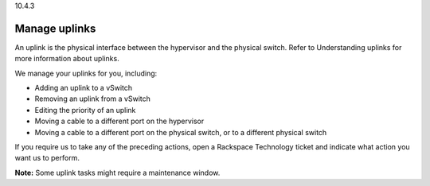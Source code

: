 .. _manage-uplinks:

10.4.3

==============
Manage uplinks
==============

An uplink is the physical interface between the hypervisor and the physical 
switch. Refer to Understanding uplinks for more information about uplinks.

We manage your uplinks for you, including:

* Adding an uplink to a vSwitch
* Removing an uplink from a vSwitch
* Editing the priority of an uplink
* Moving a cable to a different port on the hypervisor
* Moving a cable to a different port on the physical switch, or to a 
  different physical switch

If you require us to take any of the preceding actions, open a 
Rackspace Technology ticket and indicate what action you want us to perform.

**Note:** Some uplink tasks might require a maintenance window.



